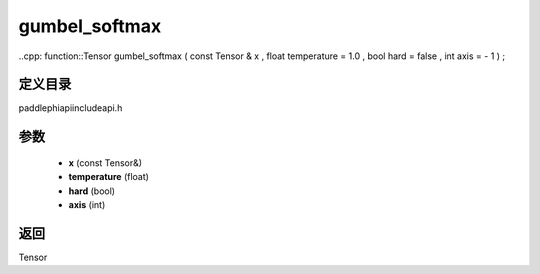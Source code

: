 .. _cn_api_paddle_experimental_gumbel_softmax:

gumbel_softmax
-------------------------------

..cpp: function::Tensor gumbel_softmax ( const Tensor & x , float temperature = 1.0 , bool hard = false , int axis = - 1 ) ;

定义目录
:::::::::::::::::::::
paddle\phi\api\include\api.h

参数
:::::::::::::::::::::
	- **x** (const Tensor&)
	- **temperature** (float)
	- **hard** (bool)
	- **axis** (int)

返回
:::::::::::::::::::::
Tensor
